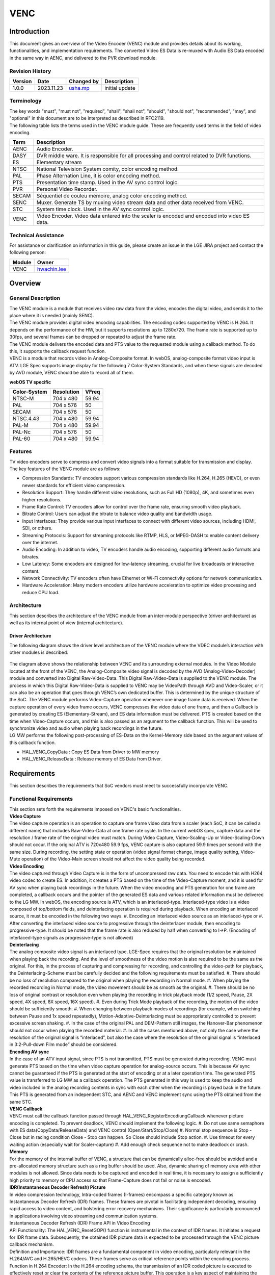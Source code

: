 VENC
####

.. _usha.mp: usha.mp@lgepartner.com
.. _hwachin.lee: hwachin.lee@lge.com

Introduction
************

| This document gives an overview of the Video Encoder (VENC) module and provides details about its working, functionalities, and implementation requirements. The converted Video ES Data is re-muxed with Audio ES Data encoded in the same way in AENC, and delivered to the PVR download module.

Revision History
================

=============== ============ =================== ================================
Version         Date         Changed by          Description
=============== ============ =================== ================================
1.0.0           2023.11.23   `usha.mp`_          initial update
=============== ============ =================== ================================

Terminology
===========

| The key words "must", "must not", "required", "shall", "shall not", "should", "should not", "recommended", "may", and "optional" in this document are to be interpreted as described in RFC2119.

| The following table lists the terms used in the VENC module guide. These are frequently used terms in the field of video encoding.

=================== ==========================================
Term                Description
=================== ==========================================
AENC                Audio Encoder.
DASY                DVR middle ware. It is responsible for all processing and control related to DVR functions.
ES                  Elementary stream
NTSC	            National Television System comity, color encoding method.
PAL	            Phase Alternation Line, it is color encoding method.
PTS                 Presentation time stamp. Used in the AV sync control logic.
PVR                 Personal Video Recorder.    
SECAM	            Séquentiel de couleu mémoire, analog color encoding method.
SENC                Muxer. Generate TS by muxing video stream data and other data received from VENC.
STC                 System time clock. Used in the AV sync control logic.
VENC                Video Encoder. Video data entered into the scaler is encoded and encoded into video ES data.
=================== ==========================================

Technical Assistance
====================

For assistance or clarification on information in this guide, please create an issue in the LGE JIRA project and contact the following person:

=========== ===============================
Module      Owner
=========== ===============================
VENC        `hwachin.lee`_
=========== ===============================

Overview
********

General Description
===================

| The VENC module is a module that receives video raw data from the video, encodes the digital video, and sends it to the place where it is needed (mainly SENC).

| The VENC module provides digital video encoding capabilities. The encoding codec supported by VENC is H.264. It depends on the performance of the HW, but it supports resolutions up to 1280x720. The frame rate is supported up to 30fps, and several frames can be dropped or repeated to adjust the frame rate.

| The VENC module delivers the encoded data and PTS value to the requested module using a callback method. To do this, it supports the callback request function.

| VENC is a module that records video in Analog-Composite format. In webOS, analog-composite format video input is ATV. LGE Spec supports image display for the following 7 Color-System Standards, and when these signals are decoded by AVD module, VENC should be able to record all of them.

**webOS TV specific**

======================= ===================== ===========   
Color-System            Resolution            VFreq       
======================= ===================== ===========
NTSC-M                  704 x 480             59.94
PAL                     704 x 576             50
SECAM                   704 x 576             50
NTSC.4.43               704 x 480             59.94
PAL-M                   704 x 480             59.94
PAL-Nc                  704 x 576             50
PAL-60                  704 x 480             59.94        
======================= ===================== ===========


Features
========

| TV video encoders serve to compress and convert video signals into a format suitable for transmission and display.

| The key features of the VENC module are as follows:

- Compression Standards: TV encoders support various compression standards like H.264, H.265 (HEVC), or even newer standards for efficient video compression.

- Resolution Support: They handle different video resolutions, such as Full HD (1080p), 4K, and sometimes even higher resolutions.

- Frame Rate Control: TV encoders allow for control over the frame rate, ensuring smooth video playback.

- Bitrate Control: Users can adjust the bitrate to balance video quality and bandwidth usage.

- Input Interfaces: They provide various input interfaces to connect with different video sources, including HDMI, SDI, or others.

- Streaming Protocols: Support for streaming protocols like RTMP, HLS, or MPEG-DASH to enable content delivery over the internet.

- Audio Encoding: In addition to video, TV encoders handle audio encoding, supporting different audio formats and bitrates.

- Low Latency: Some encoders are designed for low-latency streaming, crucial for live broadcasts or interactive content.

- Network Connectivity: TV encoders often have Ethernet or Wi-Fi connectivity options for network communication.

- Hardware Acceleration: Many modern encoders utilize hardware acceleration to optimize video processing and reduce CPU load.


Architecture
============

This section describes the architecture of the VENC module from an inter-module perspective (driver architecture) as well as its internal point of view (internal architecture).

Driver Architecture
-------------------

The following diagram shows the driver level architecture of the VENC module where the VDEC module’s interaction with other modules is described.

.. figure:: ../resources/Architecture.png

| The diagram above shows the relationship between VENC and its surrounding external modules. In the Video Module located at the front of the VENC, the Analog-Composite video signal is decoded by the AVD (Analog-Video-Decoder) module and converted into Digital Raw-Video-Data. This Digital Raw-Video-Data is supplied to the VENC module. The process in which this Digital Raw-Video-Data is supplied to VENC may be VideoPath through AVD and Video-Scaler, or it can also be an operation that goes through VENC’s own dedicated buffer. This is determined by the unique structure of the SoC. The VENC module performs Video-Capture operation whenever one image frame data is received. When the capture operation of every video frame occurs, VENC compresses the video data of one frame, and then a Callback is generated by creating ES (Elementary-Stream), and ES data information must be delivered. PTS is created based on the time when Video-Capture occurs, and this is also passed as an argument to the callback function. This will be used to synchronize video and audio when playing back recordings in the future.

| LG MW performs the following post-processing of ES-Data on the Kernel-Memory side based on the argument values ​​of this callback function.

- HAL_VENC_CopyData : Copy ES Data from Driver to MW memory

- HAL_VENC_ReleaseData : Release memory of ES Data from Driver.

Requirements
************

| This section describes the requirements that SoC vendors must meet to successfully incorporate VENC.


Functional Requirements
=======================

| This section sets forth the requirements imposed on VENC's basic functionalities.

| **Video Capture**

| The video capture operation is an operation to capture one frame video data from a scaler (each SoC, it can be called a different name) that includes Raw-Video-Data at one frame rate cycle. In the current webOS spec, capture data and the resolution / frame rate of the original video must match. During Video Capture, Video-Scaling-Up or Video-Scaling-Down should not occur. If the original ATV is 720x480 59.9 fps, VENC capture is also captured 59.9 times per second with the same size. During recording, the setting state or operation (video signal format change, image quality setting, Video-Mute operation) of the Video-Main screen should not affect the video quality being recorded.

| **Video Encoding**

| The video captured through Video Capture is in the form of uncompressed raw data. You need to encode this with H264 video codec to create ES. In addition, it creates a PTS based on the time of the Video-Capture moment, and it is used for AV sync when playing back recordings in the future. When the video encoding and PTS generation for one frame are completed, a callback occurs and the pointer of the generated ES data and various related information must be delivered to the LG MW. In webOS, the encoding source is ATV, which is an interlaced-type. Interlaced-type video is a video composed of top/bottom fields, and deinterlacing operation is required during playback. When encoding an interlaced source, it must be encoded in the following two ways. #. Encoding an interlaced video source as an interlaced-type or #. After converting the interlaced video source to progressive through the deinterlacer module, then encoding to progressive-type. It should be noted that the frame rate is also reduced by half when converting to I->P. (Encoding of interlaced-type signals as progressive-type is not allowed)

| **Deinterlacing**

| The analog composite video signal is an interlaced type. LGE-Spec requires that the original resolution be maintained when playing back the recording. And the level of smoothness of the video motion is also required to be the same as the original. For this, in the process of capturing and compressing for recording, and controlling the video-path for playback, the Deinterlacing-Scheme must be carefully decided and the following requirements must be satisfied. #. There should be no loss of resolution compared to the original when playing the recording in Normal mode. #. When playing the recorded recording in Normal mode, the video movement should be as smooth as the original. #. There should be no loss of original contrast or resolution even when playing the recording in trick playback mode (1/2 speed, Pause, 2X speed, 4X speed, 8X speed, 16X speed). #. Even during Trick Mode playback of the recording, the motion of the video should be sufficiently smooth. #. When changing between playback modes of recordings (for example, when switching between Pause and 1x speed repeatedly), Motion-Adaptive-Deinterlacing must be appropriately controlled to prevent excessive screen shaking. #. In the case of the original PAL and DEM-Pattern still images, the Hanover-Bar phenomenon should not occur when playing the recorded material. #. In all the cases mentioned above, not only the case where the resolution of the original signal is “interlaced”, but also the case where the resolution of the original signal is “interlaced in 3:2-Pull-down Film mode” should be considered.

| **Encoding AV sync**

| In the case of an ATV input signal, since PTS is not transmitted, PTS must be generated during recording. VENC must generate PTS based on the time when video capture operation for analog-source occurs. This is because AV sync cannot be guaranteed if the PTS is generated at the start of encoding or at a later operation time. The generated PTS value is transferred to LG MW as a callback operation. The PTS generated in this way is used to keep the audio and video included in the analog recording contents in sync with each other when the recording is played back in the future. This PTS is generated from an independent STC, and AENC and VENC implement sync using the PTS obtained from the same STC.

| **VENC Callback**

| VENC must call the callback function passed through HAL_VENC_RegisterEncodiungCallback whenever picture encoding is completed. To prevent deadlock, VENC should implement the following logic. #. Do not use same semaphore with ES data(CopyData/ReleaseData) and VENC control (Open/Start/Stop/Close) #. Normal stop sequence is Stop - Close but in racing condition Close - Stop can happen. So Close should include Stop action. #. Use timeout for every waiting action (especially wait for Scaler-capture) #. Add enough check sequence not to make deadlock or crash.

| **Memory**

| For the memory of the internal buffer of VENC, a structure that can be dynamically alloc-free should be avoided and a pre-allocated memory structure such as a ring buffer should be used. Also, dynamic sharing of memory area with other modules is not allowed. Since data needs to be captured and encoded in real time, it is necessary to assign a sufficiently high priority to memory or CPU access so that Frame-Capture does not fail or noise is encoded.

| **IDR(Instantaneous Decoder Refresh) Picture**

| In video compression technology, Intra-coded frames (I-frames) encompass a specific category known as Instantaneous Decoder Refresh (IDR) frames. These frames are pivotal in facilitating independent decoding, ensuring rapid access to video content, and bolstering error recovery mechanisms. Their significance is particularly pronounced in applications involving video streaming and communication systems.

| Instantaneous Decoder Refresh (IDR) Frame API in Video Encoding

| API Functionality: The HAL_VENC_ResetGOP() function is instrumental in the context of IDR frames. It initiates a request for IDR frame data. Subsequently, the obtained IDR picture data is expected to be processed through the VENC  picture callback mechanism.

| Definition and Importance: IDR frames are a fundamental component in video encoding, particularly relevant in the H.264/AVC and H.265/HEVC codecs. These frames serve as critical reference points within the encoding process.

| Function in H.264 Encoder: In the H.264 encoding schema, the transmission of an IDR coded picture is executed to effectively reset or clear the contents of the reference picture buffer. This operation is a key aspect of maintaining the integrity of the video stream.

| Role in Video Quality Maintenance: The introduction of IDR frames is strategically implemented to mitigate potential distortions in video playback. This is especially beneficial when there is a requirement to skip or fast-forward to a specific segment in the video or to commence viewing from a midpoint. IDR frames thus ensure continuity and clarity in such scenarios.

- Use of IDR picture

| GOP Structure and IDR Frame Interval: The temporal frequency of Instantaneous Decoder Refresh (IDR) frames within a video stream is directly influenced by the Group of Pictures (GOP) structure. This structure plays a crucial role in defining the interval at which IDR frames are introduced in the sequence.

| Video Encoder Configuration Parameters: In the configuration process of a video encoder, there are specific parameters that pertain to IDR frames. These include, but are not limited to, the length of the GOP and the interval of IDR frames.
|       - GOP Length: The GOP length parameter is instrumental in determining the number of frames encompassed within a single GOP.
|       - IDR Interval: The IDR interval parameter explicitly specifies the occurrence of an IDR frame within the GOP. This parameter is essential for dictating the pattern and frequency of IDR frames in the video encoding process.

| These parameters are pivotal in optimizing video encoding settings, ensuring efficient video compression and maintaining high-quality video playback. 

| **FrameRate**
    
| Frame rate, quantified in frames per second (fps), signifies the count of distinct frames or images that are exhibited during one second of video playback. As a fundamental aspect of video production, encoding, and playback, frame rate holds significant importance. Predominantly, a higher frame rate is associated with the smoother portrayal of motion in video content.

-  Applications and Implications of High Frame Rate:

|       Enhanced Motion Clarity: The adoption of a higher frame rate, by providing more frames per second, plays a pivotal role in diminishing motion blur. This results in a more fluid and lifelike representation of movement within the video.
|       Compatibility with Playback Systems: It is imperative to ensure that the chosen frame rate is compatible with the intended playback devices and platforms. This compatibility is crucial for delivering a seamless and uninterrupted viewing experience to the audience.

| In summary, the frame rate is not merely a technical specification but is also instrumental in defining the viewer's perceptual experience of video content.

| **Subscaler**

| Before understanding sub scaler we should know about video scaling. A video scaler is a system which converts video signals from one display resolution to another typically, scalers are used to convert a signal from a lower resolution (such as 480p standard definition) to a higher resolution (such as 1080i high definition).

| The Video Scaler (VSC) driver is based on the V4L2 framework and is responsible for performing video signal processing, video scaling, and video capture by controlling the Scaler IP. The VSC driver receives the video input data from VDEC/HDMI/AVD, scales it to fit the main/sub window, and then transmits the video output data to other modules to display on the TV screen.

| Scalar module processes,scales,captures video signal after receiving a video selection from the VFE(video front end).The scalar modules's primary duties include receiving the chosen video input from VFE, showing the video in the main/sub window and sending the output to PQ/FRC. 

| Features of VSC : 

- Video input connection:
        - The VSC driver is connected to VDEC/HDMI/AVD, which corresponds to the input. When the video frames and related information are sent from VDEC/HDMI/AVD to VSC, the VSC driver processes these video frames and related information.

- Video signal processing
        - The VSC driver processes the video signal by passing the video data to the backend after additional signal processing for the digitized video signal input from VDEC/HDMI/AVD.

- Video size settings
        - The VSC driver enables the adjustment of the video size including scaling up or down, cropping, and zooming the video by setting the input window and output window of the incoming video data.

- Video mode settings (Single/PIP/PBP)
        - The VSC driver supports Multi View modes that can split the TV screen into two areas and display different sources in each area. These modes include Single (displaying a single video source), PIP (Picture-in-Picture, displaying a smaller video source within a larger one), and PBP (Picture-by-Picture, displaying multiple video sources side by side).

- Video memory data reading
        - The VSC driver supports reading data from the input video frame buffer for verifying video data. This feature is utilized by SoC Compliance Test Suite (SoCTS).

- Video mute control
        - Noise may occur during video transitions caused by input or signal switching. The VSC driver controls video mute (blank) during the transition period to cover them with black.

- Video freeze control
        - The VSC driver supports freezing the video frame, allowing it to be held or paused, resulting in a static image being displayed. This feature enables the video output to appear as if it is paused or stopped at a specific frame.

| **Secure VENC**

| Purpose: 
- Secure VENC is utilized for video encoding, specifically designed to store data in secure memory. This feature enhances the security of encoded video data.

| Key Components:
- HAL_VENC Modifications: Changes in HAL_VENC facilitate the use of secure memory in the encoder path.
- VENC_INFO_SECURE: Defined as a typedef enum in VENC_INFO_T. Located in [bsp/ref/hal-libs-header.git]/hal_inc/hal_venc.h.

| Usage Scenarios

- For ATV Recording
        - Avoid set_secure_memory API: Do not use this API in ATV recording.
        - Encoder Callback: Register a callback using HAL_VENC_RegisterEncoderCallback.
        - Data Access: Access the pData address area via HAL_VENC_CopyData pData from HAL_VENC_MSG_TYPE_T delivered through the callback.
        - Data Utilization: Use the copied encoded data for processing.

- For Reverse Mirroring
        - Use set_secure_memory API: Ensure this API is called for reverse mirroring.
        - Encoder Callback Registration: Register a callback using HAL_VENC_RegisterEncoderCallback.
        - Data Encryption: The pData from HAL_VENC_MSG_TYPE_T via the callback is encrypted using HAL_HDCP2_Data_Encrypt. Encrypted data is passed to outEncryptedData in user-allocated space.
        - Utilization of Encrypted Data: Utilize the outEncryptedData for further processing.

- Mode Selection
        - Secure Mode: Activate by calling HAL_VENC_SetParam(ch, VENC_INFO_SECURE, 1).
        - Non-Secure Mode: Activate by calling HAL_VENC_SetParam(ch, VENC_INFO_SECURE, 0). This is the default mode.

- Data Handling for Reverse Mirroring
        - Encoding and Security: VENC data for reverse mirroring must be encoded and passed in the secure world.
        - pDataPhysical: Represents the address for the encoded VENC ES data, designated for the secure world.
        - Environment Selection: VENC_INFO_SECURE allows the selection between real or secure world encoding environments.

- Operational Sequence
        - Key Setting: Call HAL_HDCP2_SetProtectedDecryptionKey to set the HDCP2 Protected Key for encryption.
        - Memory and Start: Invoke HAL_VENC_SetParam(ch, VENC_INFO_SECURE, 0) to request secure memory usage for the encoder path, followed by HAL_VENC_Start.
        - Address Handling: The driver returns an inaccessible address to the user (‘UINT8 *pDataPhysical’ in HAL_VENC_MSG_TYPE_T). Direct user access should trigger an error.
        - Data Encryption: The user calls HAL_HDCP2_Data_Encrypt with parameters including the user-allocated REE address and the driver-provided inaccessible address.
        - Data Filling: The driver fills the REE buffer with encrypted data.        
      

Quality and Constraints
=======================

| These non-functional requirements contribute to the overall performance, reliability, and usability of the TV video encoder system. It includes:

- Performance: The encoder should operate efficiently, handling video encoding tasks with minimal delays or lag.

- Scalability: Ability to handle increased loads and demands as the number of users or video sources grows.

- Reliability: Ensuring stable and consistent performance, minimizing the risk of failures or crashes during operation.

- Compatibility: Support for a variety of video formats and devices to ensure broad compatibility with different TVs and playback systems.

- Security: Implement measures to protect against unauthorized access, tampering, or interception of encoded video streams.

- User Interface: Provide a user-friendly interface for configuration and monitoring, making it easy for users to manage settings.

| Constraints and Configuration of GOP Length in Video Encoding:

| GOP Length Limitations:
|       - Range Specification: The Group of Pictures (GOP) length, an essential parameter in video encoding, is restricted to a range of 1 to 300.
|       - Immutability Post-Encoding Start: Once video encoding (venc) commences, it is imperative to note that the GOP length becomes immutable and cannot be altered.
|       - IDR Frame Encoding Restrictions: Additionally, it is not feasible to selectively encode a desired picture into an Instantaneous Decoder Refresh (IDR) frame

|  Parameter Setting in Video Encoding:
|       - Configuration Function: The VENC_INFO_GOPLENGTH parameter is utilized in the HAL_VENC_SetParam() function to set the GOP length.
|       - Value Assignment and Effects: Assigning a value to this parameter dictates the frequency of I-frame generation within the GOP. For instance:
|               -  A value of 10 implies the creation of an I-frame at intervals of every 10 frames
|               -  Similarly, a value of 20 results in the generation of an I-frame every 20 frames.
|       -  Upper Limit: The maximum value that can be set for the GOP length is 300.

Implementation
**************

| This section provides supplementary materials that are useful for VENC implementation.

- The File Location section provides the location of the Git repository where you can get the header files in which the interface for the VENC implementation is defined.

- The API List section provides a brief summary of VENC APIs.

File Location
=============

| The VENC interfaces are defined in the `hal_venc.h header file <http://10.157.97.248:8000/bsp_document/master/latest_html/api/file_full_build_source_part3_hal-libs-header_hal_inc_hal_venc.h.html#file-full-build-source-part3-hal-libs-header-hal-inc-hal-venc-h>`_, which can be obtained from https://swfarmhub.lge.com/. 

- Git repository: `bsp/ref/hal-libs-header <https://wall.lge.com/admin/repos/bsp/ref/hal-libs-header,general>`_.

| This Git repository contains the header files for the VENC implementation as well as documentation for the VENC implementation guide and VENC API reference.

API List
========

| This section describe what are API's & functions are used for VENC implementation.

Data Types
==========

VENC_MSG_TYPE_T
---------------
This structure contains message data transmitted as a parameter of VENC callback.

		.. code-block::

				typedef struct VENC_MSG_TYPE {
					UINT32   channel;
					UINT8    pictype;
					UINT64   pts;
					UINT8    *pData;
					UINT32   dataLen;
					UINT8    *pRStart;
					UINT8    *pREnd;
				} VENC_MSG_TYPE_T;


================= ============================================================================================
Member            Description
================= ============================================================================================
channel           Encoded picture type(IDR:1 I:2 P:4 B:8). if I frame with IDR, 1 | 2 = 3.
pts               | PTS value of encoded picture.
                  | Based on the time when the Video-Capture is performed, the pts is decided.
                  | This pts value will be delivered to LGE-SW-Layer.
                  | The LGE-SW-Layer will create PES based on ES from driver.
                  | The LGE-SW-Layer will create PES-Header.
                  | The LGE-SW-Layer will insert the decided pts into the pts-parameter in the PES-Header.
pData             The pointer of encoded video ES data
dataLen           The length of encoded video ES data
pRStart           The start pointer of Ring buffer of ES data
pREnd             The end pointer of Ring buffer of ES data
================= ============================================================================================


VENC_INPUT_TYPE_T
-----------------
This enumeration contains the VENC input source index.

		.. code-block::

				typedef enum  {
					VENC_INPUT_MAIN = 0,
					VENC_INPUT_SUB,
					VENC_INPUT_EXT,
					VENC_INPUT_NUM
				} VENC_INPUT_TYPE_T;

================= ===================================================
Member            Description
================= ===================================================
VENC_INPUT_MAIN   Main video source. Normally means main scaler.
VENC_INPUT_SUB    Sub video source. Normally means sub-scaler.
VENC_INPUT_EXT    Extra video source.
VENC_INPUT_NUM    Number of VENC input
================= ===================================================


VENC_CODEC_T
------------
Encoding codec. (see VENC_INFO_CODEC)

		.. code-block::

				typedef  enum {
					VENC_CODEC_H264 = 0,
					VENC_CODEC_VP8
				} VENC_CODEC_T;

================= ======================
Member            Description
================= ======================
VENC_CODEC_H264   Encode H.264 codec
VENC_CODEC_VP8    Encode VP8 codec
================= ======================


VENC_FRAMERATE_T
----------------
This enumeration contains the VENC encoding target framerate type. (See VENC_INFO_FRAMERATE)

		.. code-block::

				typedef enum {
					VENC_FRAMERATE_AUTO = 0,
					VENC_FRAMERATE_ASIS,
					VENC_FRAMERATE_60P,
					VENC_FRAMERATE_60I,
					VENC_FRAMERATE_30P,
					VENC_FRAMERATE_30I,
					VENC_FRAMERATE_25P,
					VENC_FRAMERATE_25I,
					VENC_FRAMERATE_24P,
					VENC_FRAMERATE_24I,
					VENC_FRAMERATE_INVALID
				} VENC_FRAMERATE_T;

=========================== ===============================================
Member                      Description
=========================== ===============================================
VENC_FRAMERATE_AUTO         Set target framerate automatically.
                            | 60p -> 30p
                            | 60i -> 30p
                            | 50p -> 25p
                            | 50i -> 25p
                            | 30p -> 30p
                            | 30i -> 30p
                            | 24p -> 24p
                            | 24i -> 24p
VENC_FRAMERATE_ASIS         Set target framerate same with video source
VENC_FRAMERATE_60P          Framerate 60 progressive
VENC_FRAMERATE_60I          Framerate 60 interlaced
VENC_FRAMERATE_30P          Framerate 30 progressive
VENC_FRAMERATE_30I          Framerate 30 interlaced
VENC_FRAMERATE_25P          Framerate 25 progressive
VENC_FRAMERATE_25I          Framerate 25 interlaced
VENC_FRAMERATE_24P          Framerate 24 progressive
VENC_FRAMERATE_24I          Framerate 24 interlaced
VENC_FRAMERATE_INVALID      Framerate is Invalid
=========================== ===============================================


VENC_PROFILE_T
--------------
This enumeration contains profile type of encoded video ES. (See VENC_INFO_PROFILE).
Currently Main profile option is used for Analog recording

		.. code-block::

				typedef enum {
					VENC_PROFILE_BASE = 0,
					VENC_PROFILE_MAIN,
					VENC_PROFILE_EXT,
					VENC_PROFILE_HIGH
				} VENC_PROFILE_T;

		
VENC_PROFILELEVEL_T
-------------------
This enumeration contains profile level of encoded video ES. (See VENC_INFO_PROFILELEVEL)
Currently 3.1 option is used for Analog recording

		.. code-block::

				typedef enum {
					VENC_PROFILELEVEL_30 = 0,
					VENC_PROFILELEVEL_31,
					VENC_PROFILELEVEL_40,
					VENC_PROFILELEVEL_41
				} VENC_PROFILELEVEL_T;

========================= ======================
Member                    Description
========================= ======================
VENC_PROFILELEVEL_30      Profile level 3.0
VENC_PROFILELEVEL_31      Profile level 3.1
VENC_PROFILELEVEL_40      Profile level 4.0
VENC_PROFILELEVEL_41      Profile level 4.1
========================= ======================


VENC_SOURCE_T
-------------
This enumeration contains the type of input source of VENC. Currently only VENC_SOURCE_ATV is used

		.. code-block::

				typedef enum {
					VENC_SOURCE_ATV = 0,
					VENC_SOURCE_AV,
					VENC_SOURCE_SCARTIN,
					VENC_SOURCE_NUM
				} VENC_SOURCE_T;

========================= =========================
Member                    Description
========================= =========================
VENC_SOURCE_ATV           VENC source is ATV
VENC_SOURCE_AV            VENC source is AV
VENC_SOURCE_SCARTIN       VENC source is scart-in
========================= =========================


VENC_RATECONTROL_T
------------------
This enumeration contains bitrate control information.

		.. code-block::

				typedef enum {
					VENC_BITRATECONTROL_VBR = 0,
					VENC_BITRATECONTROL_CBR
				} VENC_SOURCE_T;

============================ ==============================================================================
Member                       Description
============================ ==============================================================================
VENC_BITRATECONTROL_VBR      Bitrate of encoded video data is changed to optimal quality while encoding.
VENC_BITRATECONTROL_CBR      Bitrate of encoded video data is not changed until finish encoding.
============================ ==============================================================================


VENC_INFO_T
-----------
This enum information means the information type used by the HAL_VENC_SetParam() function for VENC control and the HAL_VENC_GetParam() function for obtaining VENC status.

		.. code-block::

				typedef enum {
					VENC_INFO_FRAMERATE     = 0,
					VENC_INFO_WIDTH,
					VENC_INFO_HEIGHT,
					VENC_INFO_ASPECTRATIOIDC,
					VENC_INFO_SARWIDTH,
					VENC_INFO_SARHEIGHT,
					VENC_INFO_INPUT,
					VENC_INFO_BITRATE,
					VENC_INFO_PROFILE,
					VENC_INFO_PROFILELEVEL,
					VENC_INFO_CODEC,
					VENC_INFO_RATECONTROL,
					VENC_INFO_GOPLENGTH,
					VENC_INFO_QP,
					VENC_INFO_SOURCE,
					VENC_INFO_NUM
				} VENC_INFO_T;

		
Function Calls
==============

================================================ ===========================================================================================================================================
Function      		       		         Descrption
================================================ ===========================================================================================================================================
:cpp:func:`HAL_VENC_Close`		   	 Close VENC driver.
:cpp:func:`HAL_VENC_CloseEx`                   	 Close VENC driver. This is for only LG SIC. For others implement it as empty.
:cpp:func:`HAL_VENC_CopyData`		         Copy encoded ES data from VENC driver memory source to user memory destination.
:cpp:func:`HAL_VENC_Connect`		  	 Determine which module VENC will connect with set VENC input video source.
:cpp:func:`HAL_VENC_GetParam`		  	 Get VENC encoding parameters.
:cpp:func:`HAL_VENC_Open`                      	 Initialize and open VENC driver. Perform basic setting work to operate VENC.
:cpp:func:`HAL_VENC_OpenEx`	   		 Initialize and open VENC driver. Perform basic setting work to operate VENC. Encoding port number can be set as parameter.
:cpp:func:`HAL_VENC_RegisterEncoderCallback`	 Register callback function that receives VENC callback message.
:cpp:func:`HAL_VENC_ReleaseData`		 (In callback function) Free driver memory of encoded ES data after copy.
:cpp:func:`HAL_VENC_ResetGOP`			 Request IDR frame data by calling HAL_VENC_ResetGOP.The IDR picture data should be passed VENC picture callback.
:cpp:func:`HAL_VENC_SetParam`	   		 Set VENC encoding ES parameters and various parameters for encoding.
:cpp:func:`HAL_VENC_Start`		  	 | Start VENC encoding. ES data is newly generated per every video-frame is input. New ES data is saved in ES-Buffer. A Callback is generated from driver to Upper-SW-Layer.
:cpp:func:`HAL_VENC_Stop`	   		 Stop VENC encoding.
================================================ ===========================================================================================================================================

VSC API'S
---------

we can load the encoder in two ways 

1.VSC with V4L2

2.VT with V4L2

| open and set the VSC with V4L2 framework by that the VENC encoder will be loaded.

================================================ ===========================================================================================================================================
Function                                         Descrption
================================================ ===========================================================================================================================================
:cpp:func:`v4l2_open_for_vsc`                    opens the video file that needs to be scaled
:cpp:func:`v4l2_set_for_vsc_connect_info`        Set the video's input and output information
:cpp:func:`v4l2_set_for_vsc_win_region`          Set video output
:cpp:func:`V4L2_EXT_VSC_DEST_VENC`               close the VSC connection	
================================================ ===========================================================================================================================================

| Open and set the VT with V4L2 framework by that the VENC encoder will be started 

================================================ ===========================================================================================================================================
Function                                         Descrption
================================================ ===========================================================================================================================================
:cpp:func:`v4l2_open_for_vt`                     Opens the captured video file received from video front end.
:cpp:func:`v4l2_set_for_vt_plane_prop`           Get plane information.
:cpp:func:`v4l2_close_for_vt`                    close the VT connection.
================================================ ===========================================================================================================================================


Function Description
====================

| **HAL_VENC_DebugMenu()**

| Primary Functionality:
|       - The HAL_VENC_DebugMenu() function is designed to facilitate advanced debugging processes within video encoding systems.
|       - The SENC_Debug_Menu() function plays an important role in the debugging process. It examines the value of the SENC_DEBUG_PrintMenu variable and, based on this value, proceeds to invoke the relevant API functions.

| Operational Sequence:
|       - Upon the SENC_Debug_Menu() function detecting the value 0x31 (which corresponds to DIL_VENC_DebugMenu), it triggers the DIL_VENC_DebugMenu() function.
|       - The DIL_VENC_DebugMenu() function, in turn, calls the DIL_VENC_DEBUG_DisplayMenu() function to retrieve the current DisplayMenu value. In the context of this operation, the DisplayMenu value is determined to be 0x01, which is synonymous with HAL_VENC_Debug.  As the selected value is 0x01, the sequence culminates in the invocation of the HAL_VENC_DebugMenu() function.

| HAL_VENC_DebugMenu Function:
|       - The HAL_VENC_DebugMenu() function initiates the debugging process by calling the DEBUG_VENC_Menu() function.

| DEBUG_VENC_Menu Function:
|       - The DEBUG_VENC_Menu() function is responsible for assessing the current displayMenu value. This value is subsequently stored in the variable nSelect.
|       - To capture user input, the function employs KADP_DBG_GetHexInput(), which retrieves hexadecimal input from the user.

| Processing User Input:
|       - In a scenario where the input value is 0x01, this corresponds to the DumpInitial() command. Consequently, the function _DEBUG_VNC_DumpInitial() is invoked.
|       - Within _DEBUG_VNC_DumpInitial(), a sequence of operations is executed, which includes:
|               - Calling HAL_VENC_Open to open the video encoding session.
|               - Establishing a connection through an appropriate function.
|               - Setting various parameters for the encoding process using SetParam.
|               - Registering the encoder callback through registerEncoderCallback.

| This structured process illustrates the systematic approach employed in the HAL_VENC debugging framework, ensuring precise and controlled execution of debugging tasks based on user inputs and pre-defined operational sequences.

.. figure:: ../resources/VENC_DEBUG.png

| **API_VENC_Open()**

| Overview of the API_VENC_Open Function in the SENC System Encoder

| Primary Function Call:
|       The API_VENC_Open() function serves as a pivotal element in the SENC system encoder. Its primary role is to initiate the video encoding process. This is achieved by calling a driver function responsible for opening the video encoder, thereby enabling the encoding of data.

| Resource Port Acquisition:
|       The process begins with the invocation of the API_PathMgr_GetResourcePortByPipelineID() function. This function is tasked with obtaining the appropriate resource port corresponding to the requested pipeline ID.
|       Subsequently, the PATHMGR_GetResourcePortByPipelineId() function is executed to further refine the resource port acquisition. This step involves calling the PathMgr_GetPipeLineInfo() function to retrieve detailed information about the pipeline.

| Validation and Encoder Initialization:
|       Upon acquiring the necessary pipeline information, the system conducts a verification check to ascertain the validity of the Vencport value.
|       Once validated, the process advances to the DIL_VENC_Open() function. This function is instrumental in the overall workflow as it calls the HAL_VENC_Open() function, effectively initiating the video encoder driver.

| The API_VENC_Open() function, through this structured sequence of calls and checks, plays a critical role in bridging the SENC system encoder with the underlying video encoder driver, thereby facilitating the commencement of the video encoding process.


| **HAL_VENC_Open()**

| Purpose:
|        - The purpose of HAL_VENC_Open is to initialize and open the video encoder hardware or software component. This includes setting up necessary resources, logging systems, and preparing the encoder for operation.

| Usage:
|        - This function is called at the beginning of a video encoding session, before starting any encoding operations.

| Functionality:
|        - The function initializes the logging system for the video encoder, checks and sets the encoder status, initializes semaphores for resource management, and sets up encoder parameters.

| Parameters taken:
|        - The function does not take any parameters.

| Return Value
|        - Returns a DTV_STATUS_T value, indicating the success or failure of the operation. NOT_OK is returned in case of failure.

| Explanation:
|        - The function initializes a handle to the global video encoder handle.
|        - It sets up a logging system for the encoder (g_hal_venc_logm_fd), registering and setting log levels.
|        - Checks if the video encoder is already initialized to avoid reinitialization.
|        - Initializes a semaphore (_gSemVENCDDI) for managing access to the encoder resources.
|        - Locks the encoder to prevent concurrent access during initialization.
|        - Sets up the recording parameters using KADP_VENC_RecordSetup.
|        - Optionally sets the rate control type and creates a task for the encoder based on compilation flags.
|        - Updates the global encoder status to indicate initialization.
|        - Unlocks the encoder and returns the status of the operation.

| Initial Status Check:
|       The HAL_VENC_Open() function commences its operation by conducting a status check of the video encoder (venc). This is achieved through the utilization of the VENC_CHECK_CODE() function.
|       To ensure operational integrity and avoid potential deadlocks, VENC_CHECK_CODE() is strategically re-invoked, following which the port is assigned a value of '0'.

| Recording Setup:
|       The next step involves setting up the video encoder recording configuration. This is executed by calling the KADP_VENC_RecordSetup() function. The outcome of this setup process, denoted by the return value, is stored in the variable ret.

| Task Creation and Initialization:
|       Subsequently, the VENC_CreateTask() function is employed to create a Venc task. This task creation is parameterized by pVencHandle.
|       Upon successful initialization of the Venc, the status is updated to VENC_STATUS_INIT, reflecting the readiness of the video encoder for operation.

| The HAL_VENC_Open() function, through this sequence of meticulous checks and configurations, ensures a robust and reliable initialization of the video encoder, setting the stage for efficient and effective video encoding operations.
| This function performs  initialization steps necessary for the video encoder to function properly, ensuring that the encoder is ready for subsequent operations like starting and stopping video encoding.

.. figure:: ../resources/VENC_OPEN.png

| **HAL_VENC_Close()**

| Purpose:
|        - HAL_VENC_Close is designed to shut down and clean up the video encoder hardware or software component. This includes stopping any ongoing encoding processes and releasing resources.

| Usage:
|        - This function is used at the end of a video encoding session or when the encoder is no longer needed, to ensure proper shutdown and resource management.

| Functionality:
|        - The function stops the encoder if it's running, cleans up resources, and sets the encoder's status to indicate it's not initialized.

| Parameters taken:
|        - The function does not take any external parameters.

| Return Value:
|        - Returns a DTV_STATUS_T value, indicating the success or failure of the operation. NOT_OK is returned in case of failure.

| Explanation:
|        - The function starts by locking access to the encoder to prevent concurrent operations.
|        - Checks if the encoder is not initialized and, if so, goes to the function exit.
|        - If the encoder is running, it stops the encoder stream dump and pauses the recording.
|        - Depending on the compilation flags, it destroys the encoder task if necessary.
|        - Cleans up the recording setup.
|        - Sets the encoder status to VENC_STATUS_NOTINIT indicating the encoder is no longer initialized.
|        - Unlocks the encoder and returns the operation status.
		
| This function is for ensuring that the video encoder is properly shut down, resources are released, and the system is left in a clean state, ready for the next encoding session or system shutdown.

| **API_VENC_Connect()**

| Function Invocation and Purpose:
|       The API_VENC_Connect() function is a core component of the SENC system encoder's main functionality. Its primary role is to establish a connection with the video encoder, thus facilitating data encoding. This is accomplished through the invocation of the VENC_Connect function.

| Resource Port Acquisition Process:
|       The initial step in the process involves the API_PathMgr_GetResourcePortByPipelineID() function, which is tasked with acquiring the appropriate resource port corresponding to the specified pipeline ID.
|       This step is further refined through the execution of the PATHMGR_GetResourcePortByPipelineId() function, which is followed by a call to PathMgr_GetPipeLineInfo() in order to obtain detailed information regarding the pipeline.

| Validation and Connection Establishment:
|       Following the acquisition of pipeline information, the system conducts a validation check to ensure the Venc port value is correct and valid.
|       Upon successful validation, the workflow progresses to the DIL_VENC_Connect() function. This function is crucial as it triggers the HAL_VENC_Connect() driver function, thereby establishing a connection with the video encoder.

| The API_VENC_Connect() function, through this structured sequence of operations, plays an integral role in linking the SENC system encoder with the video encoder, ensuring a seamless and effective connection for video data encoding.

| **HAL_VENC_Connect()**

| Purpose:
|        - The purpose of HAL_VENC_Connect is to configure the video encoder with a specified input type and connect it to a specific port.

| Usage:
|        - This function is  used to set up or change the input source type for the video encoder, such as when initializing the encoder or switching between different video sources.

| Functionality:
|        - The function sets the input type for the video encoder based on the provided parameters.

| Parameters taken:
|        - UINT8 port: The port number or identifier to which the encoder is being connected.
|        - VENC_INPUT_TYPE_T input: The type of input source to be connected to the encoder.

| Return Value:
|        - Returns DTV_STATUS_T, which is likely an enumeration. OK is returned to indicate successful connection.

| Explanation:
|        - The function begins by obtaining a pointer to the global encoder handle.
|        - It locks access to the encoder to prevent concurrent modifications.
|        - Sets the input type of the encoder handle to the provided input.
|        - Unlocks the encoder.
|        - Logs the successful setting of the input.
|        - The function ends and returns OK to indicate success.
		
| This function primarily deals with configuring the input type for the video encoder, ensuring that the encoder is correctly set up to process the desired type of video input. The function safely updates the encoder's configuration.

.. figure:: ../resources/VENC_CONNECT.png

| **HAL_VENC_SetParam()**

| Purpose:
|        - The HAL_VENC_SetParam function is designed to set various parameters of a video encoder. It configures different aspects of the encoding process, such as frame rate, aspect ratio, bitrate, codec type, etc.

| Usage:
|        - This function is used whenever there's a need to configure or modify the settings of the video encoder, such as during initialization, or when changing encoding settings in response to different requirements.

| Functionality:
|        - The function updates the encoder's settings based on the provided info and value. It handles different types of parameters, setting each in the encoder's handle structure.

| Parameters taken:
|        - UINT8 port: The port number or identifier for the encoder.
|        - VENC_INFO_T info: An enumeration indicating which parameter to set.
|        - SINT32 value: The value to set for the specified parameter.

| Return Value:
|        - Returns DTV_STATUS_T, indicating the success (OK) or failure (NOT_OK) of the operation.

| Explanation:
|        - Begins by checking if the encoder is initialized; if not, returns NOT_OK.
|        - Locks access to the encoder.
|        - Uses a switch statement to handle different info cases:
|            - For each case, such as frame rate, aspect ratio, bitrate, etc., it sets the corresponding value in the encoder handle.
|            - Some parameters are marked as "READ_ONLY" and are not settable.
|        - Unlocks the encoder after setting the parameters.
|        - Logs the start and end of the function execution.
		
| Debug Menu Verification and Function Invocation:
|       The SENC_Debug_Menu() function initiates the process by verifying if the debug menu corresponds to VENC=0x31. If so, it proceeds to call DIL_VENC_DebugMenu(). Within the debugMenu() function, driver functions are called based on the input value, with 0x31 StartTestEnc being a specific case.
|       The _DIL_Debug_VENC_StartTest() function is then invoked. This function is responsible for commencing the video encoding process upon receiving string input. It executes a series of functions including DIL_VENC_Open(), DIL_VENC_Connect(), DIL_VENC_RegisterEncoderCallback(), and DIL_VENC_SetParam() with various parameters such as codec, width, height, frame rate, bitrate, etc.
|       In the context of DIL_VENC_SetParam(), the function HAL_VENC_SetParam() is called.

| Parameter Setting in HAL_VENC_SetParam:

|       GOP Length Parameter:
|               - Example: HAL_VENC_SetParam(0, VENC_INFO_GOPLENGTH, 120). This function call includes parameters such as port number, information type (depending on functionality), and the value of the information.
|               - The function first checks the VENC status for initialization. It then evaluates the case based on the passed info value. For example, in the case of VENC_INFO_GOPLENGTH, the past value is stored in the variable GOP.
|               - The VENC is locked before checking the info variable and unlocked after storing the value, ensuring thread safety.
|               - The function concludes by returning an "OK" status.

| Frame Rate Parameter:
|       Example: HAL_VENC_SetParam(0, VENC_INFO_FRAMERATE, VENC_FRAMERATE_AUTO). In this instance, the parameters include port, frame rate, and value.
|       The function initializes the scan type and sets the frame rate to 0, then calls VENC_InterpretFramerate() with parameters such as frame rate value, frame rate type, and scan type.
|       The frame rate value is adjusted based on the passed frame rate value, and the frame rate and scan type values are stored.
|       The function then stores the value of frame rate and scan type, along with the value of the frame type pointer variable in pVencHandle.
|       It completes the process by returning an "OK" status.

| Through this comprehensive set of operations, HAL_VENC_SetParam plays a vital role in configuring various parameters for the video encoder, ensuring its optimal functionality and efficiency in the encoding process.
| This function is essential for flexible and dynamic configuration of the video encoder, allowing for various parameters to be set based on the needs of the encoding session. The implementation ensures safe and orderly modification of the encoder's settings.

.. figure:: ../resources/VENC_SETPARAM.png

| **HAL_VENC_GetParam()**

| Purpose:
|        - The HAL_VENC_GetParam function retrieves various parameters of a video encoder, such as frame rate, width, height, aspect ratio, bitrate, codec type, etc.

| Usage:
|        - This function is used to query the current settings or state of the video encoder, typically for monitoring, debugging, or configuration verification purposes.

| Functionality:
|        - The function reads various encoder parameters based on the requested info type and returns the corresponding values.

| Parameters taken:
|        - UINT8 port: The port number or identifier for the encoder.
|       - VENC_INFO_T info: An enumeration indicating which parameter to retrieve.
|        - void *pValue: A pointer to a memory location where the retrieved value will be stored.

| Return Value:
|        - Returns DTV_STATUS_T, indicating the success (OK) or failure (NOT_OK) of the operation.

| Explanation:
|        - Begins by checking if the encoder is initialized; if not, returns NOT_OK.
|        - Verifies that the pValue pointer is not NULL.
|        - Uses a switch statement to handle different info cases:
|        - For each case, such as frame rate, width, height, etc., it retrieves the corresponding value from the encoder handle or from other functions (KADP_VENC_RecordGetInfo) and stores it in the location pointed to by pValue.
|        - Certain parameters are marked as "WRITE_ONLY" and cannot be retrieved.
|        - Returns the status of the operation.
		
| This function is vital for obtaining the current configuration or state of the video encoder, allowing for effective monitoring and management of the encoder settings. The implementation ensures that the requested information is safely and correctly retrieved based on the encoder's current state and configuration.

| **API_VENC_Start()**

| Operational Process of API_VENC_Start in the VENC System.

| Initial Function Invocation and Verification:
|       The API_VENC_Start() function is a critical component of the SENC system. It initiates its process by collaborating with the SENC_Debug_Menu() function. The SENC_Debug_Menu() conducts a preliminary check to ascertain if the debug menu corresponds to VENC=0x31. Upon confirmation, it proceeds to call DIL_VENC_DebugMenu().
|       Within the debugMenu() function, subsequent actions are determined based on the input value. In this context, the pertinent input value is 0x31 StartTestEnc.

| Sequential Function Calls and Video Encoding Initiation:
|       The _DIL_Debug_VENC_StartTest() function is then invoked. This function plays a pivotal role in the video encoding process. It receives string input and triggers the start of video encoding. This is achieved by calling the DIL_VENC_Start() function.
|       Subsequently, the DIL_VENC_Start() function takes over, which in turn calls HAL_VENC_Start() to effectively initiate the video encoding operation.

| **HAL_VENC_Start()**

| Purpose:
|        - The HAL_VENC_Start function is designed to start the video encoding process on the specified port. It involves setting up encoding parameters and beginning the encoding operation.

| Usage:
|        - This function is used to initiate the video encoding process, after the encoder has been configured with the necessary settings.

| Functionality:
|        - It configures the encoder's bitrate, frame rate, and other parameters, then starts the encoder.

| Parameters taken:
|        - UINT8 port: The port number or identifier for the encoder to be started.

| Return Value:
|        - Returns DTV_STATUS_T, indicating the success (OK) or failure (NOT_OK) of the operation.

| Explanation:
|        - Starts by locking access to the encoder.
|        - Checks if the encoder is already initialized or running, and if so, exits.
|        - Sets the encoder type based on the handle's eCodecType.
|        - If a target bitrate is set, it configures the bitrate and whether to use constant bitrate (CBR) mode.
|        - Sets the Sample Aspect Ratio (SAR) width and height if they are specified.
|        - Sets the frame rate if specified.
|        - Configures the input settings of the encoder.
|        - Refreshes and starts the encoder recording.
|        - Resets bitrate and frame count statistics in the handle.
|        - Updates the encoder status to indicate it is running.
|        - Unlocks the encoder and returns the operation status.

| Initial Validation:
|       The HAL_VENC_Start() function initiates its operation by verifying the initialization status of the video encoder (VENC). This is achieved by utilizing the VENC_CHECK_CODE() function with parameters VENC_STATUS_NOTINIT and VENC_STATUS_RUN to ensure that the encoder is appropriately initialized and not currently running.

| Configuration and Setting Operations:
|       The function then proceeds to configure the recording settings by calling KADP_VENC_RecordSetEncodeType().
|       It further evaluates the nTargetBitrate variable. If this value is valid and true, KADP_VENC_RecordSetTargetBitrate() is invoked to set the target bitrate for the recording.
|       The function checks the values of nSarWidth and nSarHeight, and accordingly stores the width and height dimensions in the encInput pointer.
|       The frame rate is then verified to be positive. If so, the nFramerate value from pVencHandler is assigned to encInput.ui32FrameRate.
|       To configure the recording input, KADP_VENC_RecordSetInputConfig() is called.
|       Subsequently, KADP_VENC_RecordSetCmd() is used to set the necessary commands for the recording process.

| Task Initiation and Additional Operations:
|       The VENC_ESDump_Start() function is executed to begin the VES task. Within this function, _VENC_OpenDebugFile() is called to facilitate debugging of the opened file, and _VENC_InitBufVar() is used to initialize the buffer variable of VENC.
|       The function notes the necessity to thoroughly review additional functions embedded within HAL_VENC_Start() for a comprehensive understanding.

| Conclusion of Function:
|       The function concludes by returning an "OK" status, indicating the successful commencement of the video encoding process.

.. figure:: ../resources/VENC_START.png

| **HAL_VENC_Stop()**

| Purpose:
|        - HAL_VENC_Stop is designed to stop the video encoding process on the specified port. It involves pausing the encoding operation and updating the encoder's status.

| Usage:
|        - This function is used to halt the video encoding process, typically when the encoding session is complete or needs to be paused for any reason.

| Functionality:
|        - The function stops the encoder's stream dump, sends a pause command to the encoder, and updates the encoder status to indicate that it has stopped.

| Parameters taken:
|        - UINT8 port: The port number or identifier for the encoder to be stopped.

| Return Value:
|        - Returns DTV_STATUS_T, indicating the success (OK) or failure (NOT_OK) of the operation.
		

| This function plays a  role in managing the video encoder's lifecycle, ensuring that the encoding process is halted cleanly and the system is left in a consistent state. The implementation focuses on safely stopping the encoder and updating its status, which is critical for the overall reliability of the encoding system.

| **HAL_VENC_RegisterEncoderCallback()**

| Purpose:
|        - The HAL_VENC_RegisterEncoderCallback function is designed to register a callback function for the video encoder. This callback is typically used for handling encoded data or notifications.

| Usage:
|        - This function is used to set up a mechanism by which the calling application can receive notifications or data from the video encoder. It's especially useful in systems where the encoder operates asynchronously.

| Functionality:
|        - It registers a provided callback function (pfnCallBack) with the video encoder associated with the specified port.

| Parameters taken:
|        - UINT8 port: The port number or identifier for the encoder.
|        - pfnVENCDataHandlingCB pfnCallBack: Pointer to the callback function to be registered.

| Return Value:
|        - Returns DTV_STATUS_T. If the registration is successful, it returns OK; otherwise, it returns NOT_OK.

| Explanation:
|        - Starts by logging the function start.
|        - Depending on the support for device async operations (SUPPORT_VENC_DEVICE_FASYNC_FOPS), it calls VENC_RegEncoderCallback with arguments tailored to whether the encoder handle needs to be passed or not.
|        - Checks the return status of the callback registration function. If the registration fails, it returns NOT_OK.
|        - Logs the end of the function and returns OK if the registration was successful.
		
| This function is key in enabling asynchronous communication between the video encoder and the application, allowing for efficient handling of encoded data or encoder notifications without blocking the main application flow.

| **HAL_VENC_CopyData()**

| Purpose:
|        - The HAL_VENC_CopyData function is designed to copy encoded video data from a buffer to a destination buffer, updating encoding statistics in the process.

| Usage:
|        - This function is used in scenarios where encoded video data needs to be transferred from the encoder's buffer to another location, typically for storage, further processing, or transmission.

| Functionality:
|        - It copies encoded video data and updates the encoder's frame count and bitrate statistics.

| Parameters taken:
|        - UINT8 port: The port number or identifier for the encoder.
|        - UINT8 *pDest: Pointer to the destination buffer where the data will be copied.
|        - UINT8 *pBufAddr: Pointer to the source buffer containing the encoded data.
|        - UINT32 datasize: Size of the data to be copied.
|        - UINT8 *pRStart: Unused in the provided snippet but typically indicates the start of a readable area in a circular buffer.
|        - UINT8 *pREnd: Unused in the provided snippet but typically indicates the end of a readable area in a circular buffer.

| Return Value:
|        - Returns DTV_STATUS_T, indicating the success (OK) or failure (NOT_OK) of the operation.

| Explanation:
|        - Validates the pDest and pBufAddr pointers, and checks if datasize is zero.
|        - Sets the encoder handle's buffer pointer to the destination buffer.
|        - Calls VENC_CopyVideoESFrame to perform the data copy.
|        - Updates the encoder handle's frame count and bitrate statistics.
        - Returns the result of the copy operation.
		
| This function plays a  role in managing encoded video data, ensuring that it is properly transferred and that relevant encoding statistics are maintained accurately. The operation includes both the actual data transfer and the statistical update, which are essential for effective video encoding and streaming systems.

| **_VENC_UpdateFramerate()**
    
| Purpose:
|        - The _VENC_UpdateFramerate function is designed to update the frame rate and scan type information in the video encoder's handle based on the current source type and frame rate.

| Usage:
|        - This function is typically used to refresh or update the encoder's frame rate settings, possibly in response to changes in the input source or as part of an initialization or configuration process.

| Functionality:
|        - The function retrieves information about the current video source, interprets the frame rate and scan type, and updates these values in the encoder's handle.

| Parameters taken:
|        - UINT8 port: The port number or identifier for the encoder whose frame rate is being updated.

| Return Value:
|        - The function is void, so it does not return any value.

| This function is  for maintaining accurate frame rate settings in the video encoder, especially in systems where input sources may vary or change over time. The implementation ensures that the encoder's frame rate and scan type are kept up-to-date with the current characteristics of the video source.

| **HAL_VENC_IsRecoding()**

| Purpose:
|        - HAL_VENC_IsRecoding is designed to check whether the video encoder is currently in a recording state.

| Usage:
|        - This function is used to query the current state of the video encoder, specifically to determine if it is actively encoding video.

| Functionality:
|        - The function checks the global encoder status and returns a boolean indicating whether the encoder is recording.

| Parameters taken:
|        - UINT8 port: The port number or identifier for the encoder being queried. However, in this implementation, the port parameter is not used.

| Return Value:
|        - Returns BOOLEAN. It returns TRUE if the encoder is recording, and FALSE if not or if the encoder is not initialized.
		
| This function provides a simple yet effective way to check the recording status of the video encoder. It is particularly useful in systems where the state of the encoder needs to be monitored or checked before performing certain operations, such as stopping the encoder or changing its settings. The implementation is straightforward and relies on the global status variable _gVencStatus to determine the encoder's current state.

| **HAL_VENC_GetThumbnail()**

| Purpose:
|        - HAL_VENC_GetThumbnail is designed to retrieve a thumbnail image from the video encoder. It's typically used to get a compressed or small representation of the current or recent video frame.

| Usage:
|        - This function can be used in scenarios where a preview or thumbnail of the video content is required, such as for generating video summaries, previews in video editors, or for display in user interfaces.

| Functionality:
|        - The function prepares a thumbnail request structure, invokes a lower-level API to fetch the thumbnail, and stores the result in the provided buffer.

| Parameters taken:
|        - UINT8 port: The port number or identifier for the encoder.
|        - UINT32 width: The width of the thumbnail to be retrieved.
|        - UINT32 height: The height of the thumbnail.
|        - UINT8 *pBufAddr: Pointer to the buffer where the thumbnail will be stored.
|        - UINT32 datasize: The size of the buffer.

| Return Value:
|        - Returns DTV_STATUS_T, indicating the success (OK) or failure (NOT_OK) of the operation.
		

| This function is  for obtaining a visual representation of the video content being processed by the encoder. It can be especially useful in user interfaces or systems where a quick preview of the video stream is needed without processing or displaying the entire video frame. The implementation ensures that the thumbnail is fetched correctly and the buffer parameters are validated to avoid errors.

| **v4l2_init_for_vsc**

| API : 
|       - v4l2_init_for_vsc(enum v4l2_ext_vsc_input_src input_src, gint vsc_out_width, gint vsc_out_height)

| parameters : 
|       - enum v4l2_ext_vsc_input_src input_src
|       - gint vsc_out_width
|       - gint vsc_out_height

| return value : 
|       - return boolean.

| Function call : 
|       - v4l2_open_for_vsc()
|       - v4l2_set_for_vsc_connect_info(input_src)
|       - v4l2_set_for_vsc_win_region(vsc_out_width, vsc_out_height)

| explanation : 
|       - initialize the VSC module with v4l2 by which we can scale the video according to our purpose.

| This API calls the following functions to perform scaling operation using v4l2 framework .

.. figure:: ../resources/VSC_V4L2_INIT.png

| **v4l2_open_for_vsc**

| API : 
|       - v4l2_open_for_vsc(void)

| Parameters : 
|       - none

| Return value : 
|       - return boolean

| Explanation : 
|       - This API helps us in opening the file which is then used for further video scaling purpose. The video file is located inside dev folder(dev/video31) which is specified as V4L2_EXT_DEV_PATH_SCALER1 macro and the O-RDWR it opens the file in read and write mode.

.. figure:: ../resources/VSC_V4L2_OPEN.png

| **v4l2_set_for_vsc_connect_info**

| API name :  
|       - v4l2_set_for_vsc_connect_info(enum v4l2_ext_vsc_input_src vsc_input_src)

| Parameters : 
|       - connection - enum v4l2_ext_vsc_input_src 
|       - disconnection - V4L2_EXT_VSC_DEST_VENC

| Return value : 
|       - Return boolean(connected or not)

| Explanation :
|       - This API helps us in connecting VSC module with V4L2 framework. Once the connection is done VFE(ATV video front end) module will be set as input and scalar will be set as output. Black image should be displayed when input type is V4L2_EXT_VSC_INPUT_SRC_NONE and output type is V4L2_EXT_VSC_DEST_NONE. 
|       - To adjust the subscaler by setting v4l2 we need to pass the v4l2_ext_vsc_connect_info ( V4L2_EXT_VSC_INPUT_SRC_FB ) following parameter to this API.
|       - SRC_FB means source feedback.
|       - The ioctl() system call helps us to perform various harward controllling operations like, 
|       - Volume control for an audio device
|       - display configurtation for a video device
|       - reading device registers
|       - This structured information is passed on to the v4l2_ext_Set() function whether its connecting or not which alerts the hardware device suing ioctl commands. 

.. figure:: ../resources/VSC_V4L2_CONNECT.png

| **v4l2_set_for_vsc_win_region**

| API : 
|       - v4l2_set_for_vsc_win_region(gint vsc_out_width, gint vsc_out_height)

| Parameters : 
|       - gint vsc_out_width , gint vsc_out_height 

| return value : 
|       - return boolean 

| explanation : 
|       - This API allows to scale the video inside the main / sub scaler window by cropping the captured video in specified size.  

.. figure:: ../resources/VSC_V4L2_SET.png

| **v4l2_deinit_for_vsc**

| API : 
|       - v4l2_deinit_for_vsc(void)

| parameter : 
|       - none 

| Return : 
|       - return boolean

| Function call : 
|       - v4l2_set_for_vsc_connect_info(NONE))
|       - v4l2_close_for_vsc()

| Enum : 
|       - V4L2_EXT_VSC_DEST_VENC =  = 0

| Explanation : 
|       - When we pass None value inside vsc_connect_info() the source will be vsc_input_src_none and the output will be V4l2_EXT_VSC_DEST_NONE which produces a black image. then the v4l2_close_for_vsc causes disconnection between v4l2 and VSC.

.. figure:: ../resources/VSC_V4L2_DEINIT.png

| **v4l2_init_for_vt**

| API : 
|       - v4l2_init_for_vt(enum v4l2_ext_capture_location location, gint vt_out_width, gint vt_out_height)

| parameters :
|       - enum v4l2_ext_capture_location location
|       - gint vt_out_width
|       - gint vt_out_height

| Return value : 
|       - Return boolean.

| Function calls :
|       - v4l2_open_for_vt()
|       - v4l2_set_for_vt_plane_prop()

| Explanation : 
|       - initialize the VT driver by setting with V4l2 framework.

.. figure:: ../resources/VSC_VT_INIT.png

| **v4l2_open_for_vt**

| API : 
|       - v4l2_open_for_vt(void)

| Parameter : 
|       - None

| Return value : 
|       - return booolean

| Explanation :
|       - Opens the video Captured and stored in the V4L2_EXT_DEV_PATH_CAPTURE (/dev/video60).
|       - It opens the file in read and write mode
|       - The video is captured or recorded or OSD blended when we execute the open(V4L2_EXT_DEV_PATH_CAPTURE, O_RDWR) function it establsihes the connection between VT and V4l2 module.

.. figure:: ../resources/VSC_VT_OPEN.png

| **v4l2_set_for_vt_plane_prop**

| API : 
|       - v4l2_set_for_vt_plane_prop(enum v4l2_ext_capture_location location, gint vt_out_width, gint vt_out_height)

| parameters :
|       - enum v4l2_ext_capture_location
|       - gint vt_out_width
|       - gint vt_out_height

| Return value : 
|       - return boolean value 

| explanation :
|       - we will create a structure  v4l2_ext_capture_plane_prop which holds information about how to capture the video and how to display the information. 
 
.. figure:: ../resources/VSC_VT_SET.png

| **v4l2_deinit_for_vsc**

| API : 
|       - v4l2_deinit_for_vsc(void)

| Parameter : 
|       - none

| return : 
|       - return boolean 

| Explanation : 
|       - deinitialize the connection by closing the file path. when we pass None v

.. figure:: ../resources/VSC_VT_CLOSE.png

Sequence Diagram
----------------

| The following shows the sequence diagram for when we start recording the data, VENC module works according to below mentioned flow. 

.. figure:: ../resources/sequence_diagram.png

**Recording start -> Recording progress -> HAL function call sequence according to recording end is as follows.**

  .. code-block:: cpp
  
		HAL_VENC_Open();
		HAL_VENC_Connect(port, VENC_INPUT_MAIN);
		
		HAL_VENC_SetParam(port, VENC_INFO_CODEC, VENC_CODEC_H264);
		HAL_VENC_SetParam(port, VENC_INFO_FRAMERATE, VENC_FRAMERATE_AUTO);
		HAL_VENC_SetParam(port, VENC_INFO_PROFILE, VENC_PROFILE_MAIN);
		HAL_VENC_SetParam(port, VENC_INFO_PROFILELEVEL, VENC_PROFILELEVEL_40);
		HAL_VENC_SetParam(port, VENC_INFO_BITRATE, 3562);
		HAL_VENC_SetParam(port, VENC_INFO_RATECONTROL, VENC_RATECONTROL_VBR);
		
		HAL_VENC_RegisterEncoderCallback(port, _VENC_DataHandlingCB)
		
		HAL_VENC_Start(port);
		
		_VENC_DataHandlingCB() // Callback can be triggered every picture encodings
		{
			HAL_VENC_CopyData(0, testBuffer, pMsg->pData, pMsg->dataLen, pMsg->pRStart, pMsg->pREnd);
			HAL_VENC_ReleaseData(0, pMsg->pData, pMsg->dataLen);
		}
		
		HAL_VENC_Stop(port);
		HAL_VENC_Close();
		

              
Flow Diagram of VENC DebugMenu
------------------------------

| The following diagram shows the functional flow of VENC debugmenu from SDEC debugmenu to HAL_VENC.

.. figure:: ../resources/VENC-Flow.png

Flow Diagram of VSC with v4l2
-----------------------------

| The following diagram shows the block diagram of the Scaler IP, which is controlled by the VSC driver to achieve video signal processing, video scaling, and video capture.

.. figure:: ../resources/VSC_V4L2_Flow.png

The flow :

- ATV captured video will send into the subscaler module
- Performs the scaling operation and passes the output to the mainscaler output
- It then passes to the PQ module
- The PQ module passes its value to the FRC module.

Flow Diagram of VT with v4l2
----------------------------

| The following diagram shows the flow of VT driver with v4l2 interface of VENC.

.. figure:: ../resources/V4L2_VT_FLOW.png

Flow diagram of secure VENC
---------------------------

| The following diagram shows the changes made in HAL_VENC to apply secure memory to encoder path.

.. figure:: ../resources/SECURE_VENC.png

- When secure mode is set, data from VDEC passed to VENC. VENC send this data to secure memory(VENC Buffer).

- HDCP2 gets the data from VENC Buffer and encrypts it. This encrypted data is sent to Miracast TX where it sends to wirelessly.

Code Flow of secure VENC
------------------------

.. figure:: ../resources/SECURE_VENC_CODE_FLOW.png

Testing
*******

| To test the implementation of the VENC module, webOS TV provides SoCTS (SoC Test Suite) tests. 

| The SoCTS checks the basic operations of the VENC module and verifies the kernel event operations for the module by using a test execution file. 

| For more information, :doc:`VENC’s SoCTS Unit Test manual </part4/socts/Documentation/source/producer-manual/producer-manual_hal/producer-manual_hal-venc>`.

References
**********

* https://www.kernel.org/doc/html/v4.9/media/uapi/v4l/hist-v4l2.html

* http://swdev.lge.com:8000/linuxtv/master/1.0.1-107/v4l2.html

* http://swdev.lge.com:8000/linuxtv/master/1.0.1-107/api/define_v4l2-controls-ext_8h_1af0e0aebe5e913a6f4231261dbb86d5eb.html

* http://swdev.lge.com:8000/linuxtv/master/1.0.1-107/api/enum_videodev2-ext_8h_1a954c087153cbb80358c8c010666b594f.html#_CPPv4N22v4l2_ext_vsc_input_src27V4L2_EXT_VSC_INPUT_SRC_NONEE

* https://www.opensourceforu.com/2011/08/io-control-in-linux/
